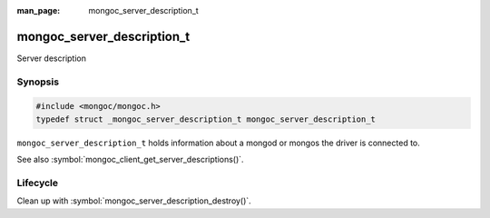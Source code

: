 :man_page: mongoc_server_description_t

mongoc_server_description_t
===========================

Server description

Synopsis
--------

.. code-block:: c

  #include <mongoc/mongoc.h>
  typedef struct _mongoc_server_description_t mongoc_server_description_t

``mongoc_server_description_t`` holds information about a mongod or mongos the driver is connected to.

See also :symbol:`mongoc_client_get_server_descriptions()`.

Lifecycle
---------

Clean up with :symbol:`mongoc_server_description_destroy()`.

.. only:: html

  Functions
  ---------

  .. toctree::
    :titlesonly:
    :maxdepth: 1

    mongoc_server_description_destroy
    mongoc_server_description_host
    mongoc_server_description_id
    mongoc_server_description_ismaster
    mongoc_server_description_new_copy
    mongoc_server_description_round_trip_time
    mongoc_server_description_type
    mongoc_server_descriptions_destroy_all

